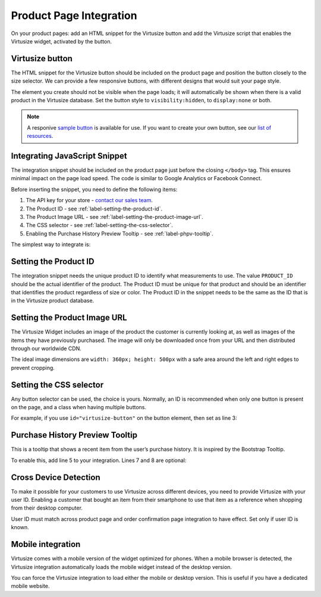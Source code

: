 .. _label-product-page-integration:

Product Page Integration
========================

On your product pages: add an HTML snippet for the Virtusize button and add the
Virtusize script that enables the Virtusize widget, activated by the button.


.. _label-virtusize-button:

Virtusize button
----------------

The HTML snippet for the Virtusize button should be included on the product page
and position the button closely to the size selector. We can provide a few
responsive buttons, with different designs that would suit your page style.

The element you create should not be visible when the page loads; it will
automatically be shown when there is a valid product in the Virtusize database.
Set the button style to ``visibility:hidden``, to ``display:none`` or both.

.. note::
    A responive `sample button <http://codepen.io/virtusize/pen/xVNrZP/?editors=1100>`_
    is available for use. If you want to create your own button, see our
    `list of resources <http://codepen.io/virtusize/pen/xVNrZP/?editors=1100>`_.


.. _label-integrating-javaScript-snippet:

Integrating JavaScript Snippet
------------------------------

The integration snippet should be included on the product page just before the
closing ``</body>`` tag. This ensures minimal impact on the page load speed. The
code is similar to Google Analytics or Facebook Connect.

Before inserting the snippet, you need to define the following items:

1. The API key for your store - `contact our sales team <sales@virtusize.com>`__.
2. The Product ID - see :ref:`label-setting-the-product-id`.
3. The Product Image URL - see :ref:`label-setting-the-product-image-url`.
4. The CSS selector - see :ref:`label-setting-the-css-selector`.
5. Enabling the Purchase History Preview Tooltip - see :ref:`label-phpv-tooltip`.

The simplest way to integrate is:

.. code-block:: html
   :linenos:

    <!-- Virtusize Integration -->
    <script>
    !function(a,b,c,d){var e,f,g,h,i,j,k,l,m;for(a.Virtusize=d,a[d]=a[d]||[],a[d].env=null!=a.vsEnv?a.vsEnv:"production",a[d].url=null!=a.vsUrl?a.vsUrl:a.location.host,a.vsEnv=void 0,a.vsUrl=void 0,a[d].methods=["setApiKey","setRegion","setLanguage","setWidgetOverlayColor","addWidget","ready","setMobile","on","setAvailableSizes","setSizeAliases","addOrder","setUserId"],a[d].factory=function(b){return function(){var c;return c=Array.prototype.slice.call(arguments),c.unshift(b),a[d].push(c),a[d]}},m=a[d].methods,k=0,l=m.length;l>k;k++)f=m[k],a[d][f]=a[d].factory(f);a[d].snippetVersion="3.2.0",i=b.createElement(c),e=b.getElementsByTagName(c)[0],i.async=1,g="/integration/v3.js",h=".virtusize.com"+g,j={production:"api"+h,staging:"staging"+h,local:a[d].url+g+"?source"},i.src="//"+("https:"!==a.location.protocol&&"local"!==a[d].env?"cdn.":"")+j[a[d].env],i.id="vs-integration",e.parentNode.insertBefore(i,e)}(window,document,"script","vs");

    vs.setApiKey("API_KEY");
    vs.addWidget({
        productId: "PRODUCT_ID",
        buttonSelector: "BUTTON_SELECTOR",
        productImageUrl: "PRODUCT_IMAGE_URL",
        done: function(error) {
            this.on("user-opened-panel-compare", function() {
                // This callback is called when a User
                // compares an item.
                // Use this to detect actual Virtusize usage.
            });
        }
    });
    </script>
    <!-- End Virtusize Integration -->


.. _label-setting-the-product-id:

Setting the Product ID
----------------------

The integration snippet needs the unique product ID to identify what measurements
to use. The value ``PRODUCT_ID`` should be the actual identifier of the product.
The Product ID must be unique for that product and should be an identifier that
identifies the product regardless of size or color. The Product ID in the snippet
needs to be the same as the ID that is in the Virtusize product database.


.. _label-setting-the-product-image-url:

Setting the Product Image URL
-----------------------------

The Virtusize Widget includes an image of the product the customer is currently
looking at, as well as images of the items they have previously purchased. The
image will only be downloaded once from your URL and then distributed through our
worldwide CDN.

The ideal image dimensions are ``width: 360px; height: 500px`` with a safe area
around the left and right edges to prevent cropping.


.. _label-setting-the-css-selector:

Setting the CSS selector
------------------------

Any button selector can be used, the choice is yours. Normally, an ID is recommended
when only one button is present on the page, and a class when having multiple buttons.

For example, if you use ``id="virtusize-button"`` on the button element, then set as line 3:

.. code-block:: javascript
   :linenos:

    vs.addWidget({
         productId: "PRODUCT_ID",
         buttonSelector: "#virtusize-button",
         productImageUrl: "PRODUCT_IMAGE_URL"
    });


.. _label-phpv-tooltip:

Purchase History Preview Tooltip
--------------------------------

This is a tooltip that shows a recent item from the user’s purchase history.
It is inspired by the Bootstrap Tooltip.

To enable this, add line 5 to your integration. Lines 7 and 8 are optional:

.. code-block:: javascript
   :linenos:

    vs.addWidget({
         productId: "PRODUCT_ID",
         buttonSelector: "BUTTON_SELECTOR",
         productImageUrl: "PRODUCT_IMAGE_URL",
         tooltipEnabled: true,
         tooltipStyle: "light",    // default: dark
         tooltipPosition: "bottom" // default: top
    });


.. _label-cross-device-detection:

Cross Device Detection
----------------------

To make it possible for your customers to use Virtusize across different devices,
you need to provide Virtusize with your user ID. Enabling a customer that bought
an item from their smartphone to use that item as a reference when shopping from
their desktop computer.

User ID must match across product page and order confirmation page integration to
have effect. Set only if user ID is known.

.. code-block:: javascript
   :linenos:

   // User ID as string
   vs.setUserId("USER_ID");


.. _label-mobile-integration:

Mobile integration
------------------

Virtusize comes with a mobile version of the widget optimized for phones. When a
mobile browser is detected, the Virtusize integration automatically loads the
mobile widget instead of the desktop version.

You can force the Virtusize integration to load either the mobile or desktop
version. This is useful if you have a dedicated mobile website.

.. code-block:: javascript
   :linenos:

    // To force mobile
    vs.setMobile(true);

    // To force desktop
    vs.setMobile(false);
